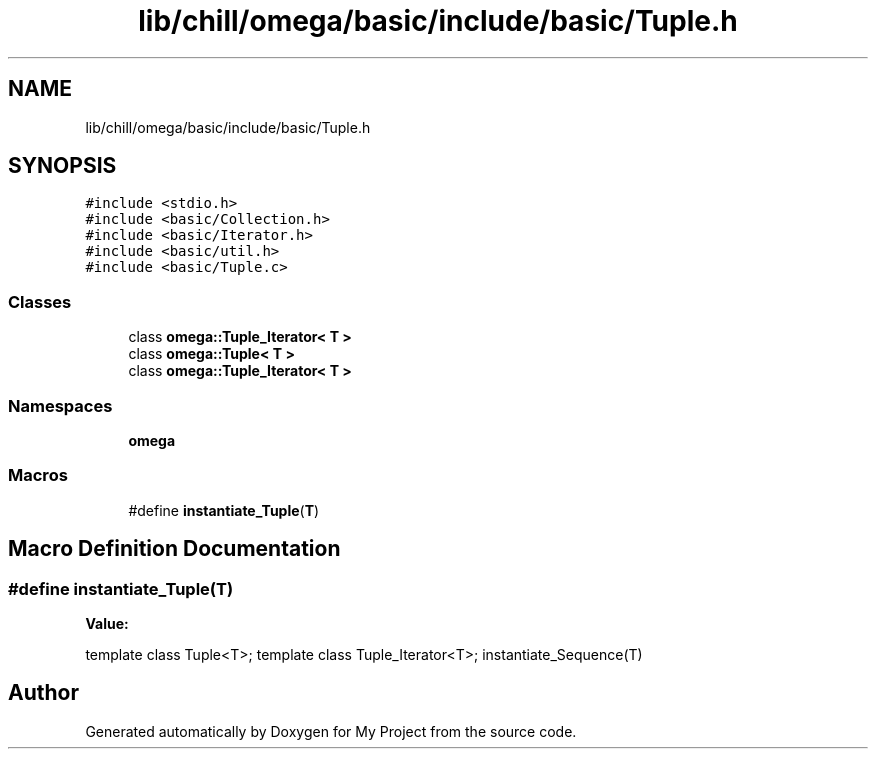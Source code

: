 .TH "lib/chill/omega/basic/include/basic/Tuple.h" 3 "Sun Jul 12 2020" "My Project" \" -*- nroff -*-
.ad l
.nh
.SH NAME
lib/chill/omega/basic/include/basic/Tuple.h
.SH SYNOPSIS
.br
.PP
\fC#include <stdio\&.h>\fP
.br
\fC#include <basic/Collection\&.h>\fP
.br
\fC#include <basic/Iterator\&.h>\fP
.br
\fC#include <basic/util\&.h>\fP
.br
\fC#include <basic/Tuple\&.c>\fP
.br

.SS "Classes"

.in +1c
.ti -1c
.RI "class \fBomega::Tuple_Iterator< T >\fP"
.br
.ti -1c
.RI "class \fBomega::Tuple< T >\fP"
.br
.ti -1c
.RI "class \fBomega::Tuple_Iterator< T >\fP"
.br
.in -1c
.SS "Namespaces"

.in +1c
.ti -1c
.RI " \fBomega\fP"
.br
.in -1c
.SS "Macros"

.in +1c
.ti -1c
.RI "#define \fBinstantiate_Tuple\fP(\fBT\fP)"
.br
.in -1c
.SH "Macro Definition Documentation"
.PP 
.SS "#define instantiate_Tuple(\fBT\fP)"
\fBValue:\fP
.PP
.nf
               template class Tuple<T>; \
                template class Tuple_Iterator<T>; \
                instantiate_Sequence(T)
.fi
.SH "Author"
.PP 
Generated automatically by Doxygen for My Project from the source code\&.

